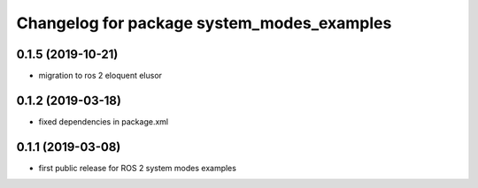 ^^^^^^^^^^^^^^^^^^^^^^^^^^^^^^^^^^^^^^^^^^^
Changelog for package system_modes_examples
^^^^^^^^^^^^^^^^^^^^^^^^^^^^^^^^^^^^^^^^^^^

0.1.5 (2019-10-21)
-------------------
* migration to ros 2 eloquent elusor

0.1.2 (2019-03-18)
-------------------
* fixed dependencies in package.xml

0.1.1 (2019-03-08)
-------------------
* first public release for ROS 2 system modes examples
